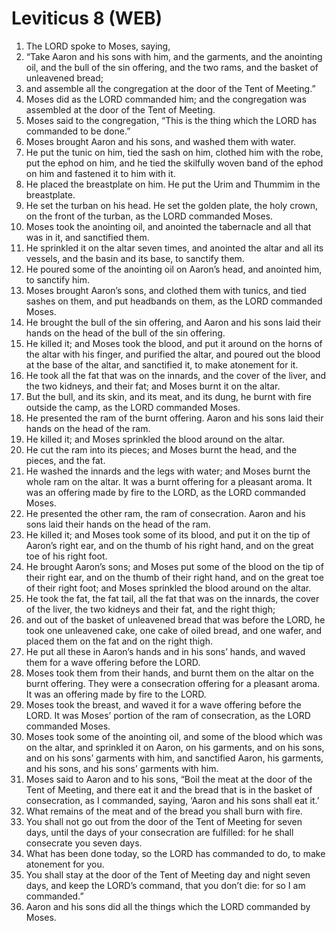 * Leviticus 8 (WEB)
:PROPERTIES:
:ID: WEB/03-LEV08
:END:

1. The LORD spoke to Moses, saying,
2. “Take Aaron and his sons with him, and the garments, and the anointing oil, and the bull of the sin offering, and the two rams, and the basket of unleavened bread;
3. and assemble all the congregation at the door of the Tent of Meeting.”
4. Moses did as the LORD commanded him; and the congregation was assembled at the door of the Tent of Meeting.
5. Moses said to the congregation, “This is the thing which the LORD has commanded to be done.”
6. Moses brought Aaron and his sons, and washed them with water.
7. He put the tunic on him, tied the sash on him, clothed him with the robe, put the ephod on him, and he tied the skilfully woven band of the ephod on him and fastened it to him with it.
8. He placed the breastplate on him. He put the Urim and Thummim in the breastplate.
9. He set the turban on his head. He set the golden plate, the holy crown, on the front of the turban, as the LORD commanded Moses.
10. Moses took the anointing oil, and anointed the tabernacle and all that was in it, and sanctified them.
11. He sprinkled it on the altar seven times, and anointed the altar and all its vessels, and the basin and its base, to sanctify them.
12. He poured some of the anointing oil on Aaron’s head, and anointed him, to sanctify him.
13. Moses brought Aaron’s sons, and clothed them with tunics, and tied sashes on them, and put headbands on them, as the LORD commanded Moses.
14. He brought the bull of the sin offering, and Aaron and his sons laid their hands on the head of the bull of the sin offering.
15. He killed it; and Moses took the blood, and put it around on the horns of the altar with his finger, and purified the altar, and poured out the blood at the base of the altar, and sanctified it, to make atonement for it.
16. He took all the fat that was on the innards, and the cover of the liver, and the two kidneys, and their fat; and Moses burnt it on the altar.
17. But the bull, and its skin, and its meat, and its dung, he burnt with fire outside the camp, as the LORD commanded Moses.
18. He presented the ram of the burnt offering. Aaron and his sons laid their hands on the head of the ram.
19. He killed it; and Moses sprinkled the blood around on the altar.
20. He cut the ram into its pieces; and Moses burnt the head, and the pieces, and the fat.
21. He washed the innards and the legs with water; and Moses burnt the whole ram on the altar. It was a burnt offering for a pleasant aroma. It was an offering made by fire to the LORD, as the LORD commanded Moses.
22. He presented the other ram, the ram of consecration. Aaron and his sons laid their hands on the head of the ram.
23. He killed it; and Moses took some of its blood, and put it on the tip of Aaron’s right ear, and on the thumb of his right hand, and on the great toe of his right foot.
24. He brought Aaron’s sons; and Moses put some of the blood on the tip of their right ear, and on the thumb of their right hand, and on the great toe of their right foot; and Moses sprinkled the blood around on the altar.
25. He took the fat, the fat tail, all the fat that was on the innards, the cover of the liver, the two kidneys and their fat, and the right thigh;
26. and out of the basket of unleavened bread that was before the LORD, he took one unleavened cake, one cake of oiled bread, and one wafer, and placed them on the fat and on the right thigh.
27. He put all these in Aaron’s hands and in his sons’ hands, and waved them for a wave offering before the LORD.
28. Moses took them from their hands, and burnt them on the altar on the burnt offering. They were a consecration offering for a pleasant aroma. It was an offering made by fire to the LORD.
29. Moses took the breast, and waved it for a wave offering before the LORD. It was Moses’ portion of the ram of consecration, as the LORD commanded Moses.
30. Moses took some of the anointing oil, and some of the blood which was on the altar, and sprinkled it on Aaron, on his garments, and on his sons, and on his sons’ garments with him, and sanctified Aaron, his garments, and his sons, and his sons’ garments with him.
31. Moses said to Aaron and to his sons, “Boil the meat at the door of the Tent of Meeting, and there eat it and the bread that is in the basket of consecration, as I commanded, saying, ‘Aaron and his sons shall eat it.’
32. What remains of the meat and of the bread you shall burn with fire.
33. You shall not go out from the door of the Tent of Meeting for seven days, until the days of your consecration are fulfilled: for he shall consecrate you seven days.
34. What has been done today, so the LORD has commanded to do, to make atonement for you.
35. You shall stay at the door of the Tent of Meeting day and night seven days, and keep the LORD’s command, that you don’t die: for so I am commanded.”
36. Aaron and his sons did all the things which the LORD commanded by Moses.
